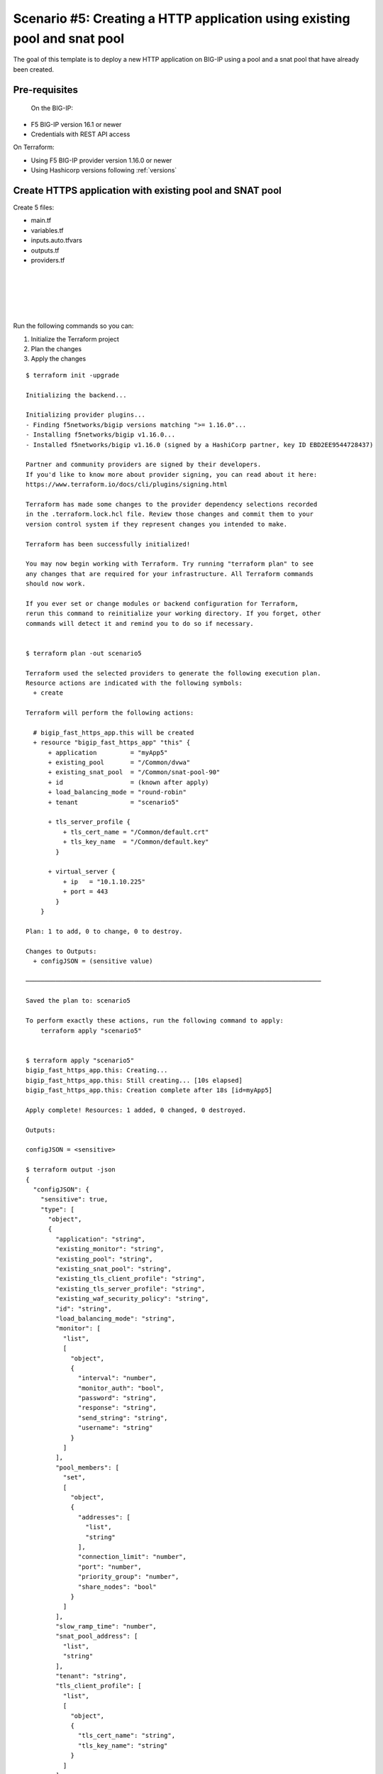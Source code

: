 .. _fast-integration-http-existing-pool:

Scenario #5: Creating a HTTP application using existing pool and snat pool
==========================================================================

The goal of this template is to deploy a new HTTP application on BIG-IP using a pool and a snat pool that have already been created.

Pre-requisites
--------------
 On the BIG-IP:

- F5 BIG-IP version 16.1 or newer
- Credentials with REST API access

On Terraform:

- Using F5 BIG-IP provider version 1.16.0 or newer
- Using Hashicorp versions following :ref:`versions`


Create HTTPS application with existing pool and SNAT pool
---------------------------------------------------------
Create 5 files:

- main.tf
- variables.tf
- inputs.auto.tfvars
- outputs.tf
- providers.tf


.. code-block:: json
   :caption: variables.tf
   :linenos:

   variable bigip {}
   variable username {}
   variable password {}

|

.. code-block:: json
   :caption: inputs.tfvars
   :linenos:

   bigip = "10.1.1.9:443"
   username = "admin"
   password = "whatIsYourBigIPPassword?"

|

.. code-block:: json
   :caption: providers.tf
   :linenos:

   terraform {
     required_providers {
       bigip = {
         source = "F5Networks/bigip"
         version = ">= 1.16.0"
       }
     }
   }
   provider "bigip" {
     address  = var.bigip
     username = var.username
     password = var.password
   }

|

.. code-block:: json
   :caption: main.tf
   :linenos:

   resource "bigip_fast_https_app" "this" {
     application               = "myApp5"
     tenant                    = "scenario5"
     virtual_server            {
       ip                        = "10.1.10.225"
       port                      = 443
     }
     tls_server_profile {
       tls_cert_name             = "/Common/default.crt"
       tls_key_name              = "/Common/default.key"
     }
     existing_snat_pool        = "/Common/snat-pool-90"
     existing_pool             = "/Common/dvwa"
     load_balancing_mode       = "round-robin"
   }

|

.. code-block:: json
   :caption: outputs.tf
   :linenos:

   output "configJSON" {
   	value		= bigip_fast_https_app.this
   	sensitive	= true
   }

|

Run the following commands so you can:

1. Initialize the Terraform project
2. Plan the changes
3. Apply the changes

::

    $ terraform init -upgrade

    Initializing the backend...

    Initializing provider plugins...
    - Finding f5networks/bigip versions matching ">= 1.16.0"...
    - Installing f5networks/bigip v1.16.0...
    - Installed f5networks/bigip v1.16.0 (signed by a HashiCorp partner, key ID EBD2EE9544728437)
    
    Partner and community providers are signed by their developers.
    If you'd like to know more about provider signing, you can read about it here:
    https://www.terraform.io/docs/cli/plugins/signing.html

    Terraform has made some changes to the provider dependency selections recorded
    in the .terraform.lock.hcl file. Review those changes and commit them to your
    version control system if they represent changes you intended to make.

    Terraform has been successfully initialized!

    You may now begin working with Terraform. Try running "terraform plan" to see
    any changes that are required for your infrastructure. All Terraform commands
    should now work.

    If you ever set or change modules or backend configuration for Terraform,
    rerun this command to reinitialize your working directory. If you forget, other
    commands will detect it and remind you to do so if necessary.


    $ terraform plan -out scenario5
    
    Terraform used the selected providers to generate the following execution plan.
    Resource actions are indicated with the following symbols:
      + create
    
    Terraform will perform the following actions:
    
      # bigip_fast_https_app.this will be created
      + resource "bigip_fast_https_app" "this" {
          + application         = "myApp5"
          + existing_pool       = "/Common/dvwa"
          + existing_snat_pool  = "/Common/snat-pool-90"
          + id                  = (known after apply)
          + load_balancing_mode = "round-robin"
          + tenant              = "scenario5"
    
          + tls_server_profile {
              + tls_cert_name = "/Common/default.crt"
              + tls_key_name  = "/Common/default.key"
            }
    
          + virtual_server {
              + ip   = "10.1.10.225"
              + port = 443
            }
        }
    
    Plan: 1 to add, 0 to change, 0 to destroy.

    Changes to Outputs:
      + configJSON = (sensitive value)
    
    ───────────────────────────────────────────────────────────────────────────────
    
    Saved the plan to: scenario5
    
    To perform exactly these actions, run the following command to apply:
        terraform apply "scenario5"
    
    
    $ terraform apply "scenario5"
    bigip_fast_https_app.this: Creating...
    bigip_fast_https_app.this: Still creating... [10s elapsed]
    bigip_fast_https_app.this: Creation complete after 18s [id=myApp5]
    
    Apply complete! Resources: 1 added, 0 changed, 0 destroyed.
    
    Outputs:
    
    configJSON = <sensitive>
    
    $ terraform output -json
    {
      "configJSON": {
        "sensitive": true,
        "type": [
          "object",
          {
            "application": "string",
            "existing_monitor": "string",
            "existing_pool": "string",
            "existing_snat_pool": "string",
            "existing_tls_client_profile": "string",
            "existing_tls_server_profile": "string",
            "existing_waf_security_policy": "string",
            "id": "string",
            "load_balancing_mode": "string",
            "monitor": [
              "list",
              [
                "object",
                {
                  "interval": "number",
                  "monitor_auth": "bool",
                  "password": "string",
                  "response": "string",
                  "send_string": "string",
                  "username": "string"
                }
              ]
            ],
            "pool_members": [
              "set",
              [
                "object",
                {
                  "addresses": [
                    "list",
                    "string"
                  ],
                  "connection_limit": "number",
                  "port": "number",
                  "priority_group": "number",
                  "share_nodes": "bool"
                }
              ]
            ],
            "slow_ramp_time": "number",
            "snat_pool_address": [
              "list",
              "string"
            ],
            "tenant": "string",
            "tls_client_profile": [
              "list",
              [
                "object",
                {
                  "tls_cert_name": "string",
                  "tls_key_name": "string"
                }
              ]
            ],
            "tls_server_profile": [
              "list",
              [
                "object",
                {
                  "tls_cert_name": "string",
                  "tls_key_name": "string"
                }
              ]
            ],
            "virtual_server": [
              "list",
              [
                "object",
                {
                  "ip": "string",
                  "port": "number"
                }
              ]
            ],
            "waf_security_policy": [
              "list",
              [
                "object",
                {
                  "enable": "bool"
                }
              ]
            ]
          }
        ],
        "value": {
          "application": "myApp5",
          "existing_monitor": "",
          "existing_pool": "/Common/dvwa",
          "existing_snat_pool": "/Common/snat-pool-90",
          "existing_tls_client_profile": null,
          "existing_tls_server_profile": null,
          "existing_waf_security_policy": null,
          "id": "myApp5",
          "load_balancing_mode": "round-robin",
          "monitor": [],
          "pool_members": [],
          "slow_ramp_time": 0,
          "snat_pool_address": null,
          "tenant": "scenario5",
          "tls_client_profile": [],
          "tls_server_profile": [
            {
              "tls_cert_name": "/Common/default.crt",
              "tls_key_name": "/Common/default.key"
            }
          ],
          "virtual_server": [
            {
              "ip": "10.1.10.225",
              "port": 443
            }
          ],
          "waf_security_policy": []
        }
      }
    }